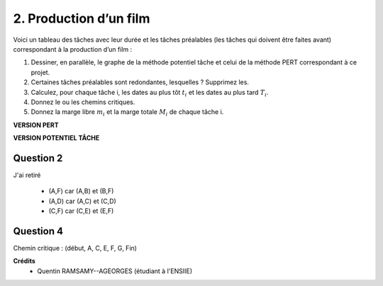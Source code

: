 ================================
2. Production d’un film
================================

.. image:: https://img.shields.io/badge/correction-vérifiée-green.svg?style=flat&amp;colorA=E1523D&amp;colorB=007D8A
   :alt: correction vérifiée

Voici un tableau des tâches avec leur durée et les tâches préalables (les tâches qui doivent être
faites avant) correspondant à la production d’un film :

.. image:: /assets/math/graph/exercice/ord/ord2.png

1. Dessiner, en parallèle, le graphe de la méthode potentiel tâche et celui de la méthode PERT correspondant à ce projet.
2. Certaines tâches préalables sont redondantes, lesquelles ? Supprimez les.
3. Calculez, pour chaque tâche i, les dates au plus tôt :math:`t_i` et les dates au plus tard :math:`T_i`.
4. Donnez le ou les chemins critiques.
5. Donnez la marge libre :math:`m_i` et la marge totale :math:`M_i` de chaque tâche i.

**VERSION PERT**

.. uml::

		class Début {
			{field} début min: 0
			{field} début max: 0
			{method} marge libre : 0
			{method} marge totale : 0
		}
		class 1 {
			{field} début min: 30
			{field} début max: 30
			{method} marge libre : 0
			{method} marge totale : 0
		}
		class 2 {
			{field} début min: 42
			{field} début max: 45
			{method} marge libre : 3
			{method} marge totale : 3
		}
		class 3 {
			{field} début min: 38
			{field} début max: 38
			{method} marge libre : 0
			{method} marge totale : 0
		}
		class 4 {
			{field} début min: 45
			{field} début max: 45
			{method} marge libre : 0
			{method} marge totale : 0
		}
		class 5 {
			{field} début min: 42
			{field} début max: 45
			{method} marge libre : 3
			{method} marge totale : 3
		}
		class 6 {
			{field} début min: 45
			{field} début max: 45
			{method} marge libre : 0
			{method} marge totale : 0
		}
		class 7 {
			{field} début min: 55
			{field} début max: 55
			{method} marge libre : 0
			{method} marge totale : 0
		}
		class 9 {
			{field} début min: 69
			{field} début max: 79
			{method} marge libre : 10
			{method} marge totale : 10
		}
		class 10 {
			{field} début min: 37
			{field} début max: 79
			{method} marge libre : 32
			{method} marge totale : 42
		}
		class Fin {
			{field} début min: 85
			{field} début max: 85
			{method} marge libre : 0
			{method} marge totale : 0
		}

		Début --> 1 : A(30)
		1 --> 2 : B(12)
		1 --> 10 : I(7)
		1 --> 3 : C(8)
		3 --> 5 : D(4)
		3 --> 4 : E(7)
		4 ..> 6 : 0
		5 ..> 6 : 0
		2 ..> 6 : 0
		6 --> 7 : F(10)
		7 --> Fin : G(30)
		7 --> 9 : H(14)
		10 ..> 9 : 0
		9 --> Fin : J(6)

		hide class circle

**VERSION POTENTIEL TÂCHE**

.. uml::

		class Début {
			{field} début min: 0
			{field} début max: 0
			{method} marge libre : 0
			{method} marge totale : 0
		}
		class TacheA {
			{field} début min: 0
			{field} début max: 0
			{method} marge libre : 0
			{method} marge totale : 0
		}
		class TacheB {
			{field} début min: 30
			{field} début max: 33
			{method} marge libre : 3
			{method} marge totale : 3
		}
		class TacheC {
			{field} début min: 30
			{field} début max: 30
			{method} marge libre : 0
			{method} marge totale : 0
		}
		class TacheD {
			{field} début min: 38
			{field} début max: 41
			{method} marge libre : 3
			{method} marge totale : 3
		}
		class TacheE {
			{field} début min: 38
			{field} début max: 38
			{method} marge libre : 0
			{method} marge totale : 0
		}
		class TacheF {
			{field} début min: 45
			{field} début max: 45
			{method} marge libre : 0
			{method} marge totale : 0
		}
		class TacheG {
			{field} début min: 55
			{field} début max: 55
			{method} marge libre : 0
			{method} marge totale : 0
		}
		class TacheH {
			{field} début min: 55
			{field} début max: 65
			{method} marge libre : 10
			{method} marge totale : 10
		}
		class TacheI {
			{field} début min: 30
			{field} début max: 72
			{method} marge libre : 32
			{method} marge totale : 42
		}
		class TacheJ {
			{field} début min: 69
			{field} début max: 79
			{method} marge libre : 0
			{method} marge totale : 10
		}
		class Fin {
			{field} début min: 85
			{field} début max: 85
			{method} marge libre : 0
			{method} marge totale : 0
		}

		Début --> TacheA : 0

		TacheA --> TacheB : 30
		TacheA --> TacheC : 30
		' TacheA --> TacheD : 30
		' TacheA --> TacheF : 30
		TacheA --> TacheI : 30

		TacheB --> TacheF : 12

		TacheC --> TacheD : 8
		TacheC --> TacheE : 8
		' TacheC --> TacheF : 8

		TacheD --> TacheF : 4

		TacheE --> TacheF : 7

		TacheF --> TacheG : 10
		TacheF --> TacheH : 10

		TacheH --> TacheJ : 14

		TacheI --> TacheJ : 7

		TacheJ --> Fin : 6
		TacheG --> Fin : 30

		hide class circle

Question 2
---------------------

J'ai retiré

	* (A,F) car (A,B) et (B,F)
	* (A,D) car (A,C) et (C,D)
	* (C,F) car (C,E) et (E,F)

Question 4
---------------------

Chemin critique : (début, A, C, E, F, G, Fin)

**Crédits**
	* Quentin RAMSAMY--AGEORGES (étudiant à l'ENSIIE)